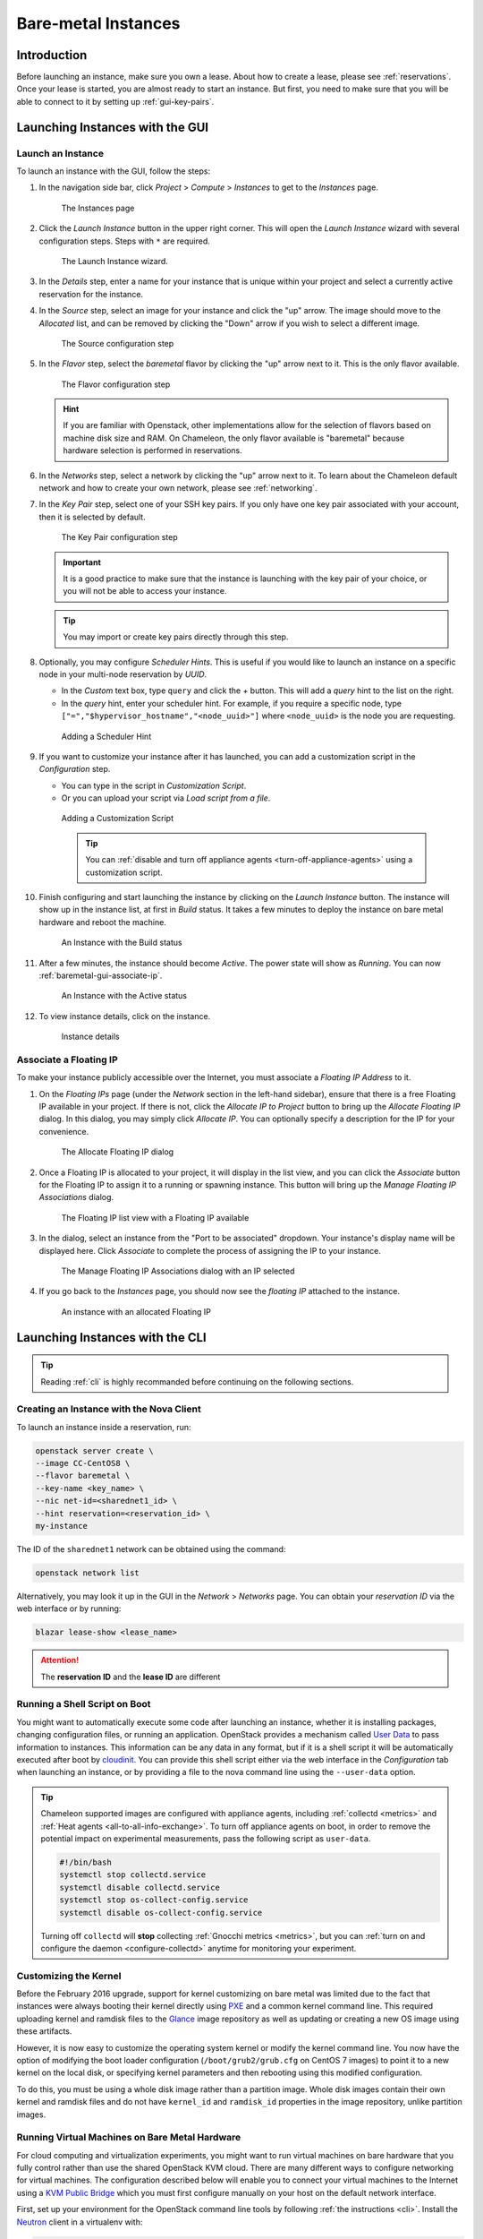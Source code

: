 ========================
Bare-metal Instances
========================

________________
Introduction
________________

Before launching an instance, make sure you own a lease. About how to create a lease, please see :ref:`reservations`. Once your lease is started, you are almost ready to start an instance. But first, you need to make sure that you will be able to connect to it by setting up :ref:`gui-key-pairs`.

________________________________
Launching Instances with the GUI
________________________________

.. _baremetal-gui-launch:

Launch an Instance
_____________________

To launch an instance with the GUI, follow the steps:

#. In the navigation side bar, click *Project* > *Compute* > *Instances* to get to the *Instances* page.

   .. figure:: baremetal/instancespage.png
      :alt: The Instances page

      The Instances page

#. Click the *Launch Instance* button in the upper right corner. This will open the *Launch Instance* wizard with several configuration steps. Steps with ``*`` are required.

   .. figure:: baremetal/launchinstance.png
      :alt: The Launch Instance wizard.

      The Launch Instance wizard.

#. In the *Details* step, enter a name for your instance that is unique within your project and select a currently active reservation for the instance.
#. In the *Source* step, select an image for your instance and click the "up" arrow. The image should move to the *Allocated* list, and can be removed by clicking the "Down" arrow if you wish to select a different image.

   .. figure:: baremetal/launchsource.png
      :alt: The Source configuration step

      The Source configuration step

#. In the *Flavor* step, select the *baremetal* flavor by clicking the "up" arrow next to it. This is the only flavor available.

   .. figure:: baremetal/launchflavor.png
      :alt: The Flavor configuration step

      The Flavor configuration step

   .. hint:: If you are familiar with Openstack, other implementations allow for the selection of flavors based on machine disk size and RAM. On Chameleon, the only flavor available is "baremetal" because hardware selection is performed in reservations.

#. In the *Networks* step, select a network by clicking the "up" arrow next to it. To learn about the Chameleon default network and how to create your own network, please see :ref:`networking`.

#. In the *Key Pair* step, select one of your SSH key pairs. If you only have one key pair associated with your account, then it is selected by default.

   .. figure:: baremetal/launchkeypair.png
      :alt: The Key Pair configuration step

      The Key Pair configuration step

   .. important::
      It is a good practice to make sure that the instance is launching with the key pair of your choice, or you will not be able to access your instance.

   .. tip::
      You may import or create key pairs directly through this step.

#. Optionally, you may configure *Scheduler Hints*. This is useful if you would like to launch an instance on a specific node in your multi-node reservation by *UUID*.

   - In the *Custom* text box, type ``query`` and click the *+* button. This will add a *query* hint to the list on the right.
   - In the *query* hint, enter your scheduler hint. For example, if you require a specific node, type ``["=","$hypervisor_hostname","<node_uuid>"]`` where ``<node_uuid>`` is the node you are requesting.

   .. figure:: baremetal/launchscheduler.png
      :alt: Adding a Scheduler Hint

      Adding a Scheduler Hint

#. If you want to customize your instance after it has launched, you can add a customization script in the *Configuration* step.

   - You can type in the script in *Customization Script*.
   - Or you can upload your script via *Load script from a file*.

   .. figure:: baremetal/customizationscript.png
      :alt: Adding a Customization Script

      Adding a Customization Script

      .. tip::
         You can :ref:`disable and turn off appliance agents <turn-off-appliance-agents>` using a customization script.

#. Finish configuring and start launching the instance by clicking on the *Launch Instance* button. The instance will show up in the instance list, at first in *Build* status. It takes a few minutes to deploy the instance on bare metal hardware and reboot the machine.

   .. figure:: baremetal/instancesbuild.png
      :alt: An Instance with the Build status

      An Instance with the Build status

#. After a few minutes, the instance should become *Active*. The power state will show as *Running*. You can now :ref:`baremetal-gui-associate-ip`.

   .. figure:: baremetal/instancesactive.png
      :alt: An Instance with the Active status

      An Instance with the Active status

#. To view instance details, click on the instance.

   .. figure:: baremetal/instancedetails.png
      :alt: Instance details

      Instance details

.. _baremetal-gui-associate-ip:

Associate a Floating IP
_______________________

To make your instance publicly accessible over the Internet, you must associate a *Floating IP Address* to it.

#. On the *Floating IPs* page (under the *Network* section in the left-hand sidebar), ensure that there is a free Floating IP available in your project. If there is not, click the *Allocate IP to Project* button to bring up the *Allocate Floating IP* dialog. In this dialog, you may simply click *Allocate IP*. You can optionally specify a description for the IP for your convenience.

   .. figure:: baremetal/associate_pool.png
      :alt: the Allocate Floating IP dialog

      The Allocate Floating IP dialog

#. Once a Floating IP is allocated to your project, it will display in the list view, and you can click the *Associate* button for the Floating IP to assign it to a running or spawning instance. This button will bring up the *Manage Floating IP Associations* dialog.

   .. figure:: baremetal/floating_ip_overview.png
      :alt: The Floating IP list view with a Floating IP available

      The Floating IP list view with a Floating IP available

#. In the dialog, select an instance from the "Port to be associated" dropdown. Your instance's display name will be displayed here. Click *Associate* to complete the process of assigning the IP to your instance.

   .. figure:: baremetal/associate_ip.png
      :alt: The Manage Floating IP Associations dialog with an IP selected

      The Manage Floating IP Associations dialog with an IP selected

#. If you go back to the *Instances* page, you should now see the *floating IP* attached to the instance.

   .. figure:: baremetal/instanceswithip.png
      :alt: An instance with an allocated Floating IP

      An instance with an allocated Floating IP

________________________________
Launching Instances with the CLI
________________________________

.. tip:: Reading :ref:`cli` is highly recommanded before continuing on the following sections.

Creating an Instance with the Nova Client
_________________________________________

To launch an instance inside a reservation, run:

.. code-block:: bash

   openstack server create \
   --image CC-CentOS8 \
   --flavor baremetal \
   --key-name <key_name> \
   --nic net-id=<sharednet1_id> \
   --hint reservation=<reservation_id> \
   my-instance

The ID of the ``sharednet1`` network can be obtained using the command:

.. code-block:: bash

   openstack network list

Alternatively, you may look it up in the GUI in the *Network* > *Networks* page. You can obtain your *reservation ID* via the web interface or by running:

.. code-block:: bash

   blazar lease-show <lease_name>

.. attention:: The **reservation ID** and the **lease ID** are different

Running a Shell Script on Boot
______________________________

You might want to automatically execute some code after launching an instance, whether it is installing packages, changing configuration files, or running an application. OpenStack provides a mechanism called `User Data <https://docs.openstack.org/latest/user/#term-user-data>`_ to pass information to instances. This information can be any data in any format, but if it is a shell script it will be automatically executed after boot by `cloudinit <https://cloudinit.readthedocs.io/en/latest/>`_. You can provide this shell script either via the web interface in the *Configuration* tab when launching an instance, or by providing a file to the nova command line using the ``--user-data`` option.

.. _turn-off-appliance-agents:
.. tip::
   Chameleon supported images are configured with appliance agents, including :ref:`collectd <metrics>` and :ref:`Heat agents <all-to-all-info-exchange>`.
   To turn off appliance agents on boot, in order to remove the potential impact on experimental measurements, pass the following script as ``user-data``.

   .. code-block:: bash

      #!/bin/bash
      systemctl stop collectd.service
      systemctl disable collectd.service
      systemctl stop os-collect-config.service
      systemctl disable os-collect-config.service

   Turning off ``collectd`` will **stop** collecting :ref:`Gnocchi metrics <metrics>`, but you can :ref:`turn on and configure the daemon <configure-collectd>` anytime for monitoring your experiment.

Customizing the Kernel
______________________

Before the February 2016 upgrade, support for kernel customizing on bare metal was limited due to the fact that instances were always booting their kernel directly using `PXE <https://en.wikipedia.org/wiki/Preboot_Execution_Environment>`_ and a common kernel command line. This required uploading kernel and ramdisk files to the `Glance <https://docs.openstack.org/glance/latest/>`_ image repository as well as updating or creating a new OS image using these artifacts.

However, it is now easy to customize the operating system kernel or modify the kernel command line. You now have the option of modifying the boot loader configuration (``/boot/grub2/grub.cfg`` on CentOS 7 images) to point it to a new kernel on the local disk, or specifying kernel parameters and then rebooting using this modified configuration.

To do this, you must be using a whole disk image rather than a partition image. Whole disk images contain their own kernel and ramdisk files and do not have ``kernel_id`` and ``ramdisk_id`` properties in the image repository, unlike partition images.

Running Virtual Machines on Bare Metal Hardware
_______________________________________________

For cloud computing and virtualization experiments, you might want to run virtual machines on bare hardware that you fully control rather than use the shared OpenStack KVM cloud. There are many different ways to configure networking for virtual machines. The configuration described below will enable you to connect your virtual machines to the Internet using a `KVM Public Bridge <http://www.linux-kvm.org/page/Networking#public_bridge>`_ which you must first configure manually on your host on the default network interface.

First, set up your environment for the OpenStack command line tools by following :ref:`the instructions <cli>`. Install the `Neutron <https://docs.openstack.org/neutron/latest/>`_ client in a virtualenv with:

.. code-block:: bash

   pip install python-neutronclient

Then, for each virtual machine you want to run, request a `Neutron <https://docs.openstack.org/neutron/latest/>`_ port with:

.. code-block:: bash

   openstack port-create sharednet1

This should display, among other information:

- A fixed IP in the same private network as the physical nodes
- A MAC address

Finally, start your virtual machine while assigning it the *MAC address* provided by OpenStack. If your image is configured to use *DHCP*, the virtual machine should receive the allocated IP.

Neutron ports allocated this way are not automatically deleted, so please delete them after your experiment is over using:

.. code-block:: bash

   openstack port delete <id>

You may find the ID of your ports using:

.. code-block:: bash

   openstack port list

Launching Instances on Specific Nodes
_____________________________________

If you have a reservation for multiple physical nodes, explicitly identified with their *UUIDs*, you might want to force an instance to be launched on a specific node rather than letting the scheduler select one. This can be done with the CLI using a scheduler hint:

.. code-block:: bash

   openstack server create \
   --image CC-CentOS8 \
   --flavor baremetal \
   --key-name <key_name> \
   --nic net-id=<sharednet1_id> \
   --hint reservation=<reservation_id> \
   --hint query='["=","$hypervisor_hostname","<node_uuid>"]' \
   <instance_name>

From within an instance you have already launched, you can discover which node it is running on by executing

.. code-block:: bash

   curl http://169.254.169.254/openstack/latest/vendor_data.json

This will return a JSON dictionary describing site, cluster, and node.

Customizing Networking
______________________

In its default configuration, the bare metal deployment system used by Chameleon (`OpenStack Ironic <https://docs.openstack.org/ironic/latest/>`_) is restricted to using a single shared network per site. The network configuration features available in the dashboard are not supported (Networks and Routers). On `CHI\@UC <https://chi.uc.chameleoncloud.org>`_, network layer 2 isolation is optionally available for compute nodes. You may find more details on the documentation for :ref:`networking`.

__________________________
Interacting with Instances
__________________________

Once your bare metal instance has launched, you may interact with it by using SSH if you have associated a *Floating IP* to it or by using the *Serial Console* from the GUI.

.. _connecting-via-ssh:

Connecting via SSH
__________________

If you have associated a *Floating IP* with the instance and you have the private key in place, you should be able to connect to the instance via SSH using the ``cc`` account.

To access the instance using SSH, type the command in your terminal:

   .. code-block:: bash

      ssh cc@<floating_ip>

.. error::
   If you get errors:

   .. code-block:: shell

      @@@@@@@@@@@@@@@@@@@@@@@@@@@@@@@@@@@@@@@@@@@@@@@@@@@@@@@@@@@
      @    WARNING: REMOTE HOST IDENTIFICATION HAS CHANGED!     @
      @@@@@@@@@@@@@@@@@@@@@@@@@@@@@@@@@@@@@@@@@@@@@@@@@@@@@@@@@@@
      IT IS POSSIBLE THAT SOMEONE IS DOING SOMETHING NASTY!
      ...

   It is likely that you have saved a previous entry for the instance's *Floating IP* in your ``~/.ssh/known_hosts`` file on your computer. Simply removing the entry from the file should solve the issue.

   You can remove the entry from the ``~/.ssh/known_hosts`` file by using the command:

   .. code-block:: shell

      ssh-keygen -R <floating_ip>

You may receive the response below. Type ``yes`` and hit enter:

   .. code::

      The authenticity of host '130.202.88.241 (130.202.88.241)' can't be established.
      RSA key fingerprint is 5b:ca:f0:63:6f:22:c6:96:9f:c0:4a:d8:5e:dd:fd:eb.
      Are you sure you want to continue connecting (yes/no)?

When logged in, your prompt may appear like this:

   .. code::

      [cc@my-first-instance ~]$

.. note:: If you notice SSH errors such as connection refused, password requests, or failures to accept your key, it is likely that the physical node is still going through the boot process. In that case, please wait before retrying. Also make sure that you use the ``cc`` account. If after 10 minutes you still cannot connect to the machine, please open a ticket with our `help desk <https://www.chameleoncloud.org/user/help/>`_.

You can now check whether the resource matches its known description in the resource registry. For this, simply run:

   .. code-block:: bash

      sudo cc-checks -v

The ``cc-checks`` program prints the result of each check in green if it is successful and red if it failed. You can now run your experiment directly on the machine via SSH. You can run commands with root privileges by prefixing them with ``sudo``. To completely switch user and become root, use the ``sudo su - root`` command.

Connecting via the Serial Console
___________________________________

Chameleon now allows you to connect to the serial console of your bare metal nodes via the GUI. Once your instance is deployed, click on the *Console* button in the instance contextual menu.

.. figure:: baremetal/serialconsole.png
   :alt: The Serial Console button

   The Serial Console button

This should open a screen showing an interactive serial console (it could take some time to show up, give it 30 seconds or so).

.. figure:: baremetal/instanceconsole.png
   :alt: An open Console

   An open Console

Our latest images are configured to auto-login into the ``cc`` account. Other images may show you a login prompt. You can set a password on the ``cc`` account by accessing it via SSH, using the command ``sudo passwd cc``, and then using this password to connect to the console.
